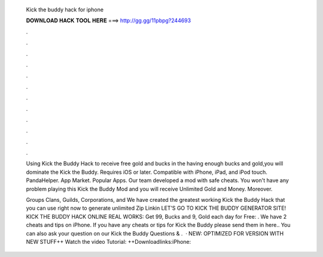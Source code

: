   Kick the buddy hack for iphone
  
  
  
  𝐃𝐎𝐖𝐍𝐋𝐎𝐀𝐃 𝐇𝐀𝐂𝐊 𝐓𝐎𝐎𝐋 𝐇𝐄𝐑𝐄 ===> http://gg.gg/11pbpg?244693
  
  
  
  .
  
  
  
  .
  
  
  
  .
  
  
  
  .
  
  
  
  .
  
  
  
  .
  
  
  
  .
  
  
  
  .
  
  
  
  .
  
  
  
  .
  
  
  
  .
  
  
  
  .
  
  Using Kick the Buddy Hack to receive free gold and bucks in the  having enough bucks and gold,you will dominate the Kick the Buddy. Requires iOS or later. Compatible with iPhone, iPad, and iPod touch. PandaHelper. App Market. Popular Apps. Our team developed a mod with safe cheats. You won't have any problem playing this Kick the Buddy Mod and you will receive Unlimited Gold and Money. Moreover.
  
  Groups Clans, Guilds, Corporations, and We have created the greatest working Kick the Buddy Hack that you can use right now to generate unlimited Zip Linkin LET’S GO TO KICK THE BUDDY GENERATOR SITE! KICK THE BUDDY HACK ONLINE REAL WORKS:  Get 99, Bucks and 9, Gold each day for Free: . We have 2 cheats and tips on iPhone. If you have any cheats or tips for Kick the Buddy please send them in here.. You can also ask your question on our Kick the Buddy Questions & .  · NEW: OPTIMIZED FOR VERSION WITH NEW STUFF++ Watch the video Tutorial:  ++Downloadlinks:iPhone:
